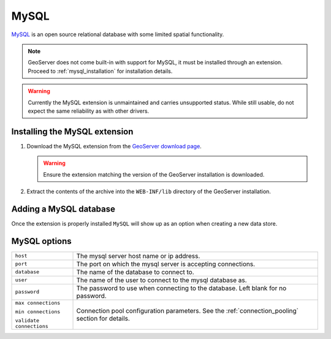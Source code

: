 .. _mysql:

MySQL
=====

`MySQL <http://www.mysql.com/>`_ is an open source relational database with
some limited spatial functionality.

.. note::
  
   GeoServer does not come built-in with support for MySQL, it must be 
   installed through an extension. Proceed to :ref:`mysql_installation` for
   installation details.

.. warning::

   Currently the MySQL extension is unmaintained and carries unsupported
   status. While still usable, do not expect the same reliability as with
   other drivers.

.. _mysql_installation:

Installing the MySQL extension
------------------------------

#. Download the MySQL extension from the `GeoServer download page 
   <http://geoserver.org/display/GEOS/Download>`_.

   .. warning::

      Ensure the extension matching the version of the GeoServer installation 
      is downloaded.

#. Extract the contents of the archive into the ``WEB-INF/lib`` directory of 
   the GeoServer installation.

Adding a MySQL database
-----------------------

Once the extension is properly installed ``MySQL`` will show up as an option 
when creating a new data store.

.. figure:: mysql_create.png

.. figure:: mysql_configure.png

MySQL options
-------------

.. list-table::
   :widths: 20 80

   * - ``host``
     - The mysql server host name or ip address.
   * - ``port``
     - The port on which the mysql server is accepting connections.
   * - ``database``
     - The name of the database to connect to.
   * - ``user``
     - The name of the user to connect to the mysql database as.
   * - ``password``     
     - The password to use when connecting to the database. Left blank for no
       password.
   * - ``max connections``

       ``min connections``

       ``validate connections``

     - Connection pool configuration parameters. See the 
       :ref:`connection_pooling` section for details.
  